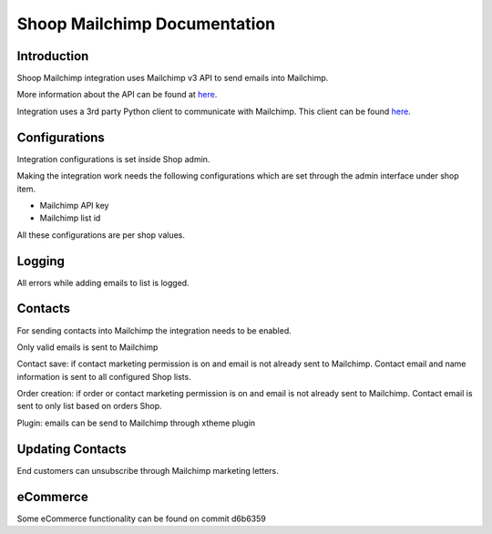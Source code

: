 Shoop Mailchimp Documentation
=============================

Introduction
------------

Shoop Mailchimp integration uses Mailchimp v3 API to send emails
into Mailchimp.

More information about the API can be found at `here <http://developer.mailchimp.com/documentation/mailchimp/reference/overview/>`_.

Integration uses a 3rd party Python client to communicate with Mailchimp.
This client can be found `here <https://github.com/charlesthk/python-mailchimp>`_.

Configurations
--------------

Integration configurations is set inside Shop admin.

Making the integration work needs the following configurations which are
set through the admin interface under shop item.

* Mailchimp API key
* Mailchimp list id

All these configurations are per shop values.

Logging
-------

All errors while adding emails to list is logged.

Contacts
--------

For sending contacts into Mailchimp the integration needs to be
enabled.

Only valid emails is sent to Mailchimp

Contact save: if contact marketing permission is on and email is not
already sent to Mailchimp. Contact email and name information is sent
to all configured Shop lists.

Order creation: if order or contact marketing permission is on and
email is not already sent to Mailchimp. Contact email is sent to
only list based on orders Shop.

Plugin: emails can be send to Mailchimp through xtheme plugin

Updating Contacts
-----------------

End customers can unsubscribe through Mailchimp marketing letters.

eCommerce
---------

Some eCommerce functionality can be found on commit d6b6359


